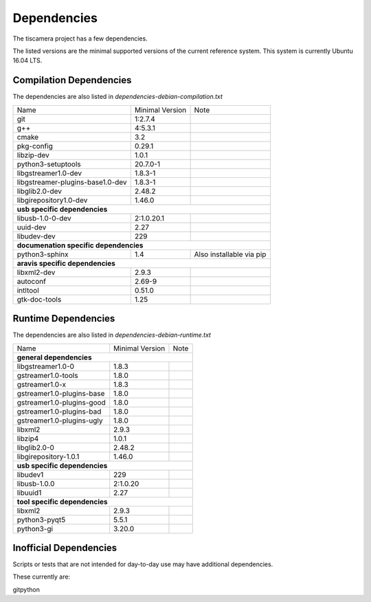 ############
Dependencies
############

The tiscamera project has a few dependencies.

The listed versions are the minimal supported versions of the current reference system.
This system is currently Ubuntu 16.04 LTS.

Compilation Dependencies
========================

The dependencies are also listed in `dependencies-debian-compilation.txt`

+---------------------------------+------------------+--------------------------+
| Name                            |Minimal Version   |Note                      |
+---------------------------------+------------------+--------------------------+
| git                             |1:2.7.4           |                          |
+---------------------------------+------------------+--------------------------+
| g++                             |4:5.3.1           |                          |
+---------------------------------+------------------+--------------------------+
| cmake                           |3.2               |                          |
+---------------------------------+------------------+--------------------------+
| pkg-config                      |0.29.1            |                          |
+---------------------------------+------------------+--------------------------+
| libzip-dev                      |1.0.1             |                          |
+---------------------------------+------------------+--------------------------+
| python3-setuptools              |20.7.0-1          |                          |
+---------------------------------+------------------+--------------------------+
| libgstreamer1.0-dev             |1.8.3-1           |                          |
+---------------------------------+------------------+--------------------------+
| libgstreamer-plugins-base1.0-dev|1.8.3-1           |                          |
+---------------------------------+------------------+--------------------------+
| libglib2.0-dev                  |2.48.2            |                          |
+---------------------------------+------------------+--------------------------+
| libgirepository1.0-dev          |1.46.0            |                          |
+---------------------------------+------------------+--------------------------+
| **usb specific dependencies**                                                 |
+---------------------------------+------------------+--------------------------+
| libusb-1.0-0-dev                |2:1.0.20.1        |                          |
+---------------------------------+------------------+--------------------------+
| uuid-dev                        |2.27              |                          |
+---------------------------------+------------------+--------------------------+
| libudev-dev                     |229               |                          |
+---------------------------------+------------------+--------------------------+
| **documenation specific dependencies**                                        |
+---------------------------------+------------------+--------------------------+
| python3-sphinx                  |1.4               | Also installable via pip |
+---------------------------------+------------------+--------------------------+
| **aravis specific dependencies**                                              |
+---------------------------------+------------------+--------------------------+
| libxml2-dev                     |2.9.3             |                          |
+---------------------------------+------------------+--------------------------+
| autoconf                        |2.69-9            |                          |
+---------------------------------+------------------+--------------------------+
| intltool                        |0.51.0            |                          |
+---------------------------------+------------------+--------------------------+
| gtk-doc-tools                   |1.25              |                          |
+---------------------------------+------------------+--------------------------+

  
Runtime Dependencies
====================

The dependencies are also listed in `dependencies-debian-runtime.txt`

+-----------------------------+----------------+-----+
|Name                         |Minimal Version |Note |
+-----------------------------+----------------+-----+
|**general dependencies**                            |
|                                                    |
+-----------------------------+----------------+-----+
|libgstreamer1.0-0            |1.8.3           |     |
+-----------------------------+----------------+-----+
|gstreamer1.0-tools           |1.8.0           |     |
+-----------------------------+----------------+-----+
|gstreamer1.0-x               |1.8.3           |     |
|                             |                |     |
+-----------------------------+----------------+-----+
|gstreamer1.0-plugins-base    |1.8.0           |     |
+-----------------------------+----------------+-----+
|gstreamer1.0-plugins-good    |1.8.0           |     |
+-----------------------------+----------------+-----+
|gstreamer1.0-plugins-bad     |1.8.0           |     |
+-----------------------------+----------------+-----+
|gstreamer1.0-plugins-ugly    |1.8.0           |     |
+-----------------------------+----------------+-----+
|libxml2                      |2.9.3           |     |
+-----------------------------+----------------+-----+
|libzip4                      |1.0.1           |     |
+-----------------------------+----------------+-----+
|libglib2.0-0                 |2.48.2          |     |
+-----------------------------+----------------+-----+
|libgirepository-1.0.1        |1.46.0          |     |
+-----------------------------+----------------+-----+
|**usb specific dependencies**                       |
+-----------------------------+----------------+-----+
|libudev1                     |229             |     |
+-----------------------------+----------------+-----+
|libusb-1.0.0                 |2:1.0.20        |     |
+-----------------------------+----------------+-----+
|libuuid1                     |2.27            |     |
+-----------------------------+----------------+-----+
|**tool specific dependencies**                      |
+-----------------------------+----------------+-----+
|libxml2                      |2.9.3           |     |
+-----------------------------+----------------+-----+
|python3-pyqt5                |5.5.1           |     |
+-----------------------------+----------------+-----+
|python3-gi                   |3.20.0          |     |
+-----------------------------+----------------+-----+


Inofficial Dependencies
=======================

Scripts or tests that are not intended for day-to-day use
may have additional dependencies.



These currently are:

gitpython
